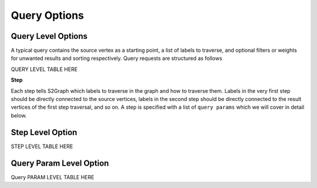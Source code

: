 ****************
Query Options
****************

Query Level Options
-----------------------

A typical query contains the source vertex as a starting point, a list of labels to traverse, and optional filters or weights for unwanted results and sorting respectively. Query requests are structured as follows


QUERY LEVEL TABLE HERE

**Step**

Each step tells S2Graph which labels to traverse in the graph and how to traverse them. Labels in the very first step should be directly connected to the source vertices, labels in the second step should be directly connected to the result vertices of the first step traversal, and so on. A step is specified with a list of ``query params`` which we will cover in detail below.


Step Level Option
-------------------------

STEP LEVEL TABLE HERE


Query Param Level Option
-----------------------------

Query PARAM LEVEL TABLE HERE
